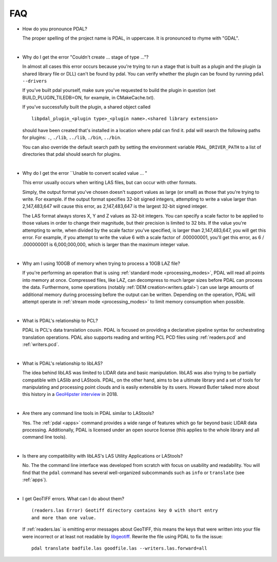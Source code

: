 .. _faq:

******************************************************************************
FAQ
******************************************************************************

.. index:: pronounce

.. |nbsp| unicode:: 0xA0
   :trim:

* How do you pronounce PDAL?

  The proper spelling of the project name is PDAL, in uppercase. It is
  pronounced to rhyme with "GDAL".

  .. it is properly pronounced like the dog though :) -- hobu

  |nbsp|

* Why do I get the error "Couldn't create ... stage of type ..."?

  In almost all cases this error occurs because you're trying to run a stage
  that is built as a plugin and the plugin (a shared library file or DLL)
  can't be found by pdal.  You can verify whether the plugin can
  be found by running ``pdal --drivers``

  If you've built pdal yourself, make sure you've requested to build the
  plugin in question (set BUILD_PLUGIN_TILEDB=ON, for example,
  in CMakeCache.txt).

  If you've successfully built the plugin, a
  shared object called

  ::

    libpdal_plugin_<plugin type>_<plugin name>.<shared library extension>

  should have been created that's installed in a location where pdal
  can find it.  pdal will search
  the following paths for plugins: ``.``, ``./lib``, ``../lib``, ``./bin``,
  ``../bin``.

  You can also override the default search path by setting the environment
  variable ``PDAL_DRIVER_PATH`` to a list of directories that pdal should search
  for plugins.

  |nbsp|

* Why do I get the error ``Unable to convert scaled value ... "

  This error usually occurs when writing LAS files, but can occur with other
  formats.

  Simply, the output format you've chosen doesn't support values as large
  (or small) as those that you're trying to write.  For example. if the
  output format specifies 32-bit signed integers, attempting to write a
  value larger than 2,147,483,647 will cause this error, as 2,147,483,647
  is the largest 32-bit signed integer.

  The LAS format always stores X, Y and Z values as 32-bit integers.
  You can specify a scale factor to be applied to those values in order
  to change their magnitude, but their precision is limited to 32 bits.
  If the value
  you're attempting to write, when divided by the scale factor you've
  specified, is larger than 2,147,483,647, you will get this error.
  For example, if you attempt to write the value 6 with a scale factor
  of .000000001, you'll get this error, as 6 / .000000001 is 6,000,000,000,
  which is larger than the maximum integer value.

  |nbsp|

* Why am I using 100GB of memory when trying to process a 10GB LAZ file?

  If you're performing an operation that is using
  :ref:`standard mode <processing_modes>`, PDAL will read all points into
  memory at once.  Compressed files, like LAZ, can decompress to much larger
  sizes before PDAL can process the data. Furthermore, some operations
  (notably :ref:`DEM creation<writers.gdal>`) can use large amounts of
  additional memory during processing before the output can be written.
  Depending on the operation, PDAL will attempt operate in
  :ref:`stream mode <processing_modes>` to
  limit memory consumption when possible.

  |nbsp|

* What is PDAL's relationship to PCL?

  PDAL is PCL's data translation cousin. PDAL is focused on providing a
  declarative pipeline syntax for orchestrating translation operations.
  PDAL also supports reading and writing PCL PCD files using :ref:`readers.pcd`
  and :ref:`writers.pcd`.

  .. seealso::

        :ref:`about_pcl` describes PDAL and PCL's relationship.

  |nbsp|

* What is PDAL's relationship to libLAS?

  The idea behind libLAS was limited to LIDAR data and basic
  manipulation. libLAS was also trying to be partially compatible
  with LASlib and LAStools. PDAL, on the other hand, aims to be
  a ultimate library and a set of tools for manipulating and processing
  point clouds and is easily extensible by its users. Howard Butler
  talked more about this history in a `GeoHipster interview`_ in
  2018.

  |nbsp|

* Are there any command line tools in PDAL similar to LAStools?

  Yes. The :ref:`pdal <apps>` command provides a wide range of features which go
  far beyond basic LIDAR data processing. Additionally, PDAL is licensed
  under an open source license (this applies to the whole library and
  all command line tools).

  .. seealso::

        :ref:`apps` describes application operations you can
        achieve with PDAL.

  |nbsp|

* Is there any compatibility with libLAS's LAS Utility Applications or LAStools?

  No. The the command line interface was developed from scratch with
  focus on usability and readability. You will find that the ``pdal``
  command has several well-organized subcommands such as ``info``
  or ``translate`` (see :ref:`apps`).

  |nbsp|

* I get GeoTIFF errors. What can I do about them?

  ::

    (readers.las Error) Geotiff directory contains key 0 with short entry
    and more than one value.

  If :ref:`readers.las` is emitting error messages about GeoTIFF, this means
  the keys that were written into your file were incorrect or at least not
  readable by `libgeotiff`_. Rewrite the file using PDAL to fix the issue:

  ::

    pdal translate badfile.las goodfile.las --writers.las.forward=all

.. _`libgeotiff`: https://trac.osgeo.org/geotif
.. _`GeoHipster interview`: http://geohipster.com/2018/03/05/howard-butler-like-good-song-open-source-software-chance-immortal/

